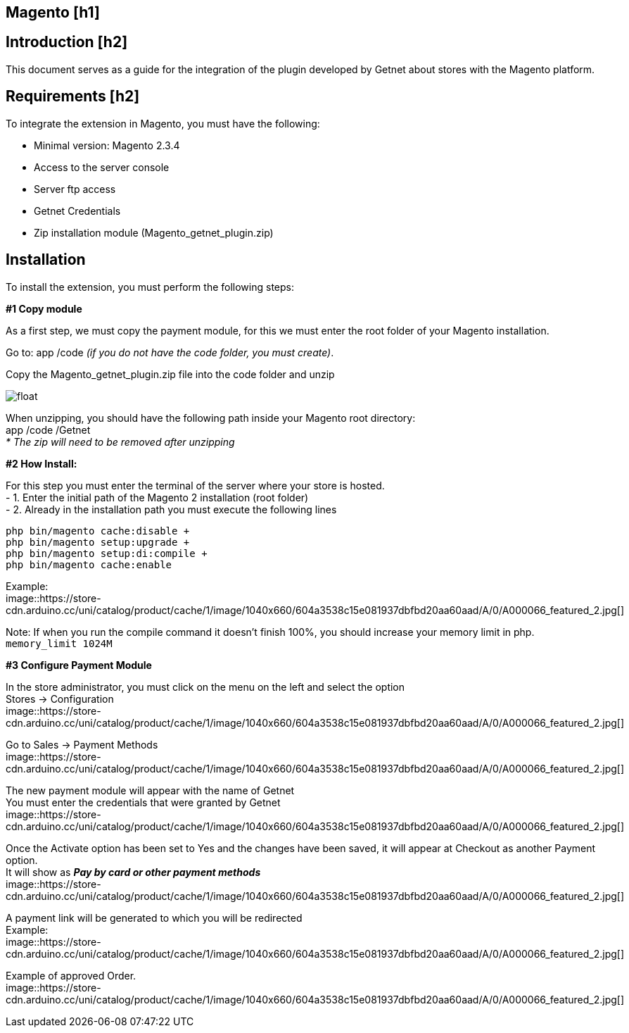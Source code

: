 [#PaymentPageSolutions_SP_Magento_Integration]
== Magento [h1]

[#Inroduction]
== Introduction [h2]
This document serves as a guide for the integration of the plugin developed by Getnet
about stores with the Magento platform.

[#Requirements]
== Requirements [h2]
To integrate the extension in Magento, you must have the following:

- Minimal version: Magento 2.3.4
- Access to the server console
- Server ftp access
- Getnet Credentials
- Zip installation module (Magento_getnet_plugin.zip)

[#Installation]
== Installation
To install the extension, you must perform the following steps:

[%hardbreaks]
*#1 Copy module*

[%hardbreaks]
As a first step, we must copy the payment module, for this we must enter the root folder of your Magento installation.

[%hardbreaks]
Go to:  app /code    _(if you do not have the code folder, you must create)_.

[%hardbreaks]
[float]
Copy the Magento_getnet_plugin.zip file into the code folder and unzip

[%hardbreaks]
[float]
image::https://store-cdn.arduino.cc/uni/catalog/product/cache/1/image/1040x660/604a3538c15e081937dbfbd20aa60aad/A/0/A000066_featured_2.jpg[]

[%hardbreaks]
When unzipping, you should have the following path inside your Magento root directory: +
app /code /Getnet  +
_* The zip will need to be removed after unzipping_ 

[%hardbreaks]
*#2 How Install:*

[%hardbreaks]
For this step you must enter the terminal of the server where your store is hosted. +
- 1.  Enter the initial path of the Magento 2 installation (root folder)
- 2.  Already in the installation path you must execute the following lines

[%hardbreaks]
	php bin/magento cache:disable +
	php bin/magento setup:upgrade +
	php bin/magento setup:di:compile +
	php bin/magento cache:enable 

[%hardbreaks]
Example: +
image::https://store-cdn.arduino.cc/uni/catalog/product/cache/1/image/1040x660/604a3538c15e081937dbfbd20aa60aad/A/0/A000066_featured_2.jpg[]

[%hardbreaks]
Note: If when you run the compile command it doesn't finish 100%, you should increase your memory limit in php. +
``memory_limit 1024M``

[%hardbreaks]
*#3 Configure Payment Module*

[%hardbreaks]
In the store administrator, you must click on the menu on the left and select the option +
Stores -> Configuration +
image::https://store-cdn.arduino.cc/uni/catalog/product/cache/1/image/1040x660/604a3538c15e081937dbfbd20aa60aad/A/0/A000066_featured_2.jpg[]

[%hardbreaks]
Go to Sales -> Payment Methods +
image::https://store-cdn.arduino.cc/uni/catalog/product/cache/1/image/1040x660/604a3538c15e081937dbfbd20aa60aad/A/0/A000066_featured_2.jpg[]

[%hardbreaks]
The new payment module will appear with the name of Getnet +
You must enter the credentials that were granted by Getnet +
image::https://store-cdn.arduino.cc/uni/catalog/product/cache/1/image/1040x660/604a3538c15e081937dbfbd20aa60aad/A/0/A000066_featured_2.jpg[]

[%hardbreaks]
Once the Activate option has been set to Yes and the changes have been saved, it will appear at Checkout as another Payment option. +
It will show as *_Pay by card or other payment methods_* + 
image::https://store-cdn.arduino.cc/uni/catalog/product/cache/1/image/1040x660/604a3538c15e081937dbfbd20aa60aad/A/0/A000066_featured_2.jpg[]

[%hardbreaks]
A payment link will be generated to which you will be redirected +
Example:
image::https://store-cdn.arduino.cc/uni/catalog/product/cache/1/image/1040x660/604a3538c15e081937dbfbd20aa60aad/A/0/A000066_featured_2.jpg[]

[%hardbreaks]
Example of approved Order.
image::https://store-cdn.arduino.cc/uni/catalog/product/cache/1/image/1040x660/604a3538c15e081937dbfbd20aa60aad/A/0/A000066_featured_2.jpg[]





